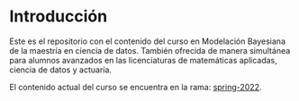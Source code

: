 * Introducción

Este es el repositorio con el contenido del curso en Modelación Bayesiana de la maestría en ciencia de datos. También ofrecida de manera simultánea para alumnos avanzados en las licenciaturas de matemáticas aplicadas, ciencia de datos y actuaría. 

El contenido actual del curso se encuentra en la rama: [[https://github.com/ITAM-DS/modelacion-bayesiana/tree/spring-2022][spring-2022]]. 
